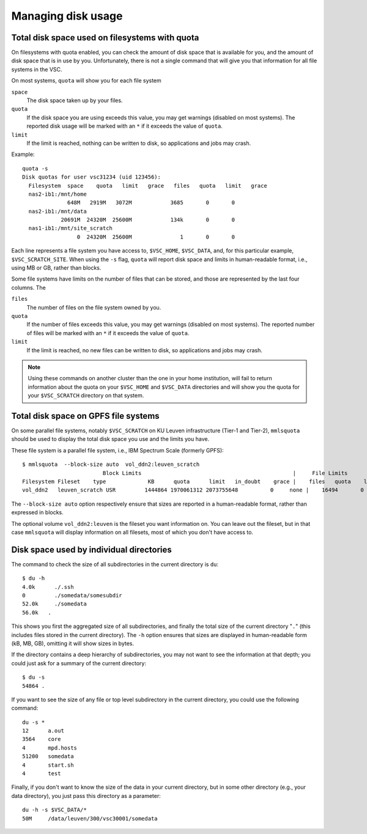 .. _disk usage:

Managing disk usage
===================

.. _quota:

Total disk space used on filesystems with quota
-----------------------------------------------
                                  
On filesystems with quota enabled, you can check the amount of disk space that
is available for you, and the amount of disk space that is in use by   
you.  Unfortunately, there is not a single command that will give   
you that information for all file systems in the VSC.               
                                  
On most systems, ``quota`` will show you for each file system

``space``
   The disk space taken up by your files.
``quota``
   If the disk space you are using exceeds this value, you may
   get warnings (disabled on most systems).  The reported disk
   usage will be marked with an ``*`` if it exceeds the value
   of ``quota``.
``limit``
   If the limit is reached, nothing can be written to disk, so
   applications and jobs may crash.
   
Example::
                                  
   quota -s
   Disk quotas for user vsc31234 (uid 123456):
     Filesystem  space    quota   limit   grace   files   quota   limit   grace
     nas2-ib1:/mnt/home
                 648M   2919M   3072M            3685       0       0
     nas2-ib1:/mnt/data
               20691M  24320M  25600M            134k       0       0
     nas1-ib1:/mnt/site_scratch
                    0  24320M  25600M               1       0       0

Each line represents a file system you have access to, ``$VSC_HOME``, 
``$VSC_DATA``, and, for this particular example, ``$VSC_SCRATCH_SITE``.
When using the ``-s`` flag, ``quota`` will report disk space and limits
in human-readable format, i.e., using MB or GB, rather than blocks.

Some file systems have limits on the number of files that can be   
stored, and those are represented by the last four columns. The     

``files``
   The number of files on the file system owned by you.
``quota``
   If the number of files exceeds this value, you may
   get warnings (disabled on most systems).  The reported number
   of files will be marked with an ``*`` if it exceeds the value
   of ``quota``.
``limit``
   If the limit is reached, no new files can be written to disk, so
   applications and jobs may crash.

.. note::

   Using these commands on another cluster than the one   
   in your home institution, will fail to return information     
   about the quota on your ``$VSC_HOME`` and ``$VSC_DATA``
   directories and will show you  the quota for your ``$VSC_SCRATCH``
   directory on that system.      


.. _mmlsquota:

Total disk space on GPFS file systems
-------------------------------------

On some parallel file systems, notably ``$VSC_SCRATCH`` on KU Leuven
infrastructure (Tier-1 and Tier-2), ``mmlsquota`` should be used to
display the total disk space you use and the limits you have.

These file system is a parallel file system, i.e., IBM Spectrum Scale (formerly
GPFS)::

      $ mmlsquota  --block-size auto  vol_ddn2:leuven_scratch
                               Block Limits                                               |     File Limits
      Filesystem Fileset    type             KB      quota      limit   in_doubt    grace |    files   quota    limit in_doubt    grace  Remarks                                                                  
      vol_ddn2   leuven_scratch USR         1444864 1970061312 2073755648          0     none |    16494       0        0        0     none                                                                       

The ``--block-size auto`` option respectively ensure that sizes are
reported in a human-readable format, rather than expressed in blocks.

The optional volume ``vol_ddn2:leuven`` is the fileset you want information
on.  You can leave out the fileset, but in that case ``mmlsquota`` will
display information on all filesets, most of which you don't have access
to.


.. _du command:

Disk space used by individual directories         
-----------------------------------------
                                  
The command to check the size of  all subdirectories in the current
directory is ``du``::

   $ du -h                        
   4.0k      ./.ssh               
   0         ./somedata/somesubdir  
   52.0k     ./somedata             
   56.0k   .                      

This shows you first the aggregated size of all subdirectories, and
finally the total size of the current directory "``.``" (this includes   
files stored in the current directory). The ``-h`` option ensures 
that sizes are displayed in human-readable form (kB, MB, GB), omitting
it will   show sizes in bytes.

If the directory contains a deep hierarchy of subdirectories,
you may not want to see the information at that depth; you    
could just ask for a summary of the current directory::

   $ du -s
   54864 .

If you want to see the size of any file or top level subdirectory in the current
directory, you could use the      following command::                                

   du -s *
   12      a.out
   3564    core
   4       mpd.hosts
   51200   somedata
   4       start.sh
   4       test

Finally, if you don't want to know the size of the data in your 
current directory, but in some other directory (e.g., your data    
directory), you just pass this directory as a parameter::                                

   du -h -s $VSC_DATA/*
   50M     /data/leuven/300/vsc30001/somedata

